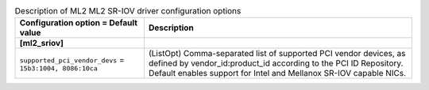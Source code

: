 ..
    Warning: Do not edit this file. It is automatically generated from the
    software project's code and your changes will be overwritten.

    The tool to generate this file lives in openstack-doc-tools repository.

    Please make any changes needed in the code, then run the
    autogenerate-config-doc tool from the openstack-doc-tools repository, or
    ask for help on the documentation mailing list, IRC channel or meeting.

.. _neutron-ml2_sriov:

.. list-table:: Description of ML2 ML2 SR-IOV driver configuration options
   :header-rows: 1
   :class: config-ref-table

   * - Configuration option = Default value
     - Description
   * - **[ml2_sriov]**
     -
   * - ``supported_pci_vendor_devs`` = ``15b3:1004, 8086:10ca``
     - (ListOpt) Comma-separated list of supported PCI vendor devices, as defined by vendor_id:product_id according to the PCI ID Repository. Default enables support for Intel and Mellanox SR-IOV capable NICs.
